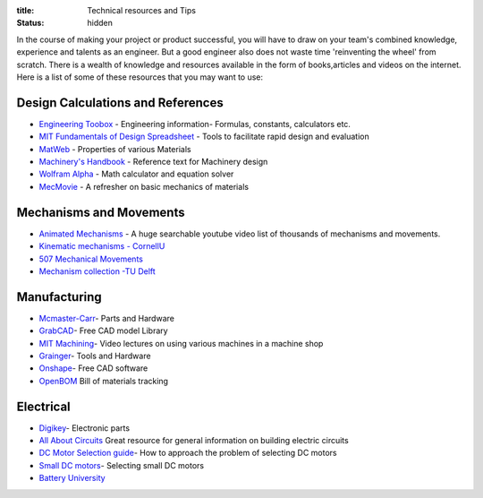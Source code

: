 :title: Technical resources and Tips
:status: hidden

In the course of making your project or product successful, you will have to draw on your team's combined knowledge, experience and talents as an engineer.
But a good engineer also does not waste time 'reinventing the wheel' from scratch. There is a wealth of knowledge and resources available in the form of books,articles and videos on the internet.
Here is a list of some of these resources that you may want to use: 

Design Calculations and References
---------------------------------
- `Engineering Toobox`_ - Engineering information- Formulas, constants, calculators etc.
- `MIT Fundamentals of Design Spreadsheet`_ - Tools to facilitate rapid design and evaluation
- `MatWeb`_ - Properties of various Materials
- `Machinery's Handbook`_ - Reference text for Machinery design
- `Wolfram Alpha`_ - Math calculator and equation solver
- `MecMovie`_ - A refresher on basic mechanics of materials

.. _Engineering Toobox: http://www.engineeringtoolbox.com/
.. _MIT Fundamentals of Design Spreadsheet: http://pergatory.mit.edu/resources/FUNdaMENTALS.html
.. _MatWeb: http://www.matweb.com/
.. _Machinery's Handbook: https://www.amazon.com/Machinerys-Handbook-Toolbox-Erik-Oberg/dp/0831130911/ref=dp_ob_title_bk
.. _Wolfram Alpha: https://www.wolframalpha.com/
.. _MecMovie: http://web.mst.edu/~mecmovie/

Mechanisms and Movements
----------------------------------
- `Animated Mechanisms`_ - A huge searchable youtube video list of thousands of mechanisms and movements.
- `Kinematic mechanisms - CornellU`_ 
- `507 Mechanical Movements`_
- `Mechanism collection -TU Delft`_

.. _Animated Mechanisms: https://www.youtube.com/user/thang010146/videos
.. _Kinematic mechanisms - CornellU: http://kmoddl.library.cornell.edu/model.php
.. _507 Mechanical Movements: http://507movements.com/
.. _Mechanism collection -TU Delft: http://www.mechanisms.antonkb.nl/

Manufacturing
---------------
- `Mcmaster-Carr`_- Parts and Hardware
- `GrabCAD`_- Free CAD model Library
- `MIT Machining`_- Video lectures on using various machines in a machine shop
- `Grainger`_- Tools and Hardware
- `Onshape`_- Free CAD software
- `OpenBOM`_ Bill of materials tracking

.. _Mcmaster-Carr: https://www.mcmaster.com/
.. _MIT Machining: http://techtv.mit.edu/videos/142-machine-shop-1
.. _GrabCAD: https://grabcad.com/library?utm_campaign=workbench&utm_content=library_button&utm_medium=cta&utm_source=index
.. _Grainger: https://www.grainger.com/
.. _Onshape: https://www.onshape.com/edu/students
.. _OpenBOM: http://www.openbom.com/

Electrical
----------------
- `Digikey`_- Electronic parts
- `All About Circuits`_ Great resource for general information on building electric circuits
- `DC Motor Selection guide`_- How to approach the problem of selecting DC motors 
- `Small DC motors`_- Selecting small DC motors
- `Battery University`_

.. _Digikey: http://www.digikey.com/
.. _All About Circuits: https://www.allaboutcircuits.com/
.. _DC Motor Selection guide: http://www.micromo.com/technical-library/dc-motor-tutorials
.. _Small DC motors: https://cdn-learn.adafruit.com/downloads/pdf/adafruit-motor-selection-guide.pdf
.. _Battery University: http://batteryuniversity.com/learn/



